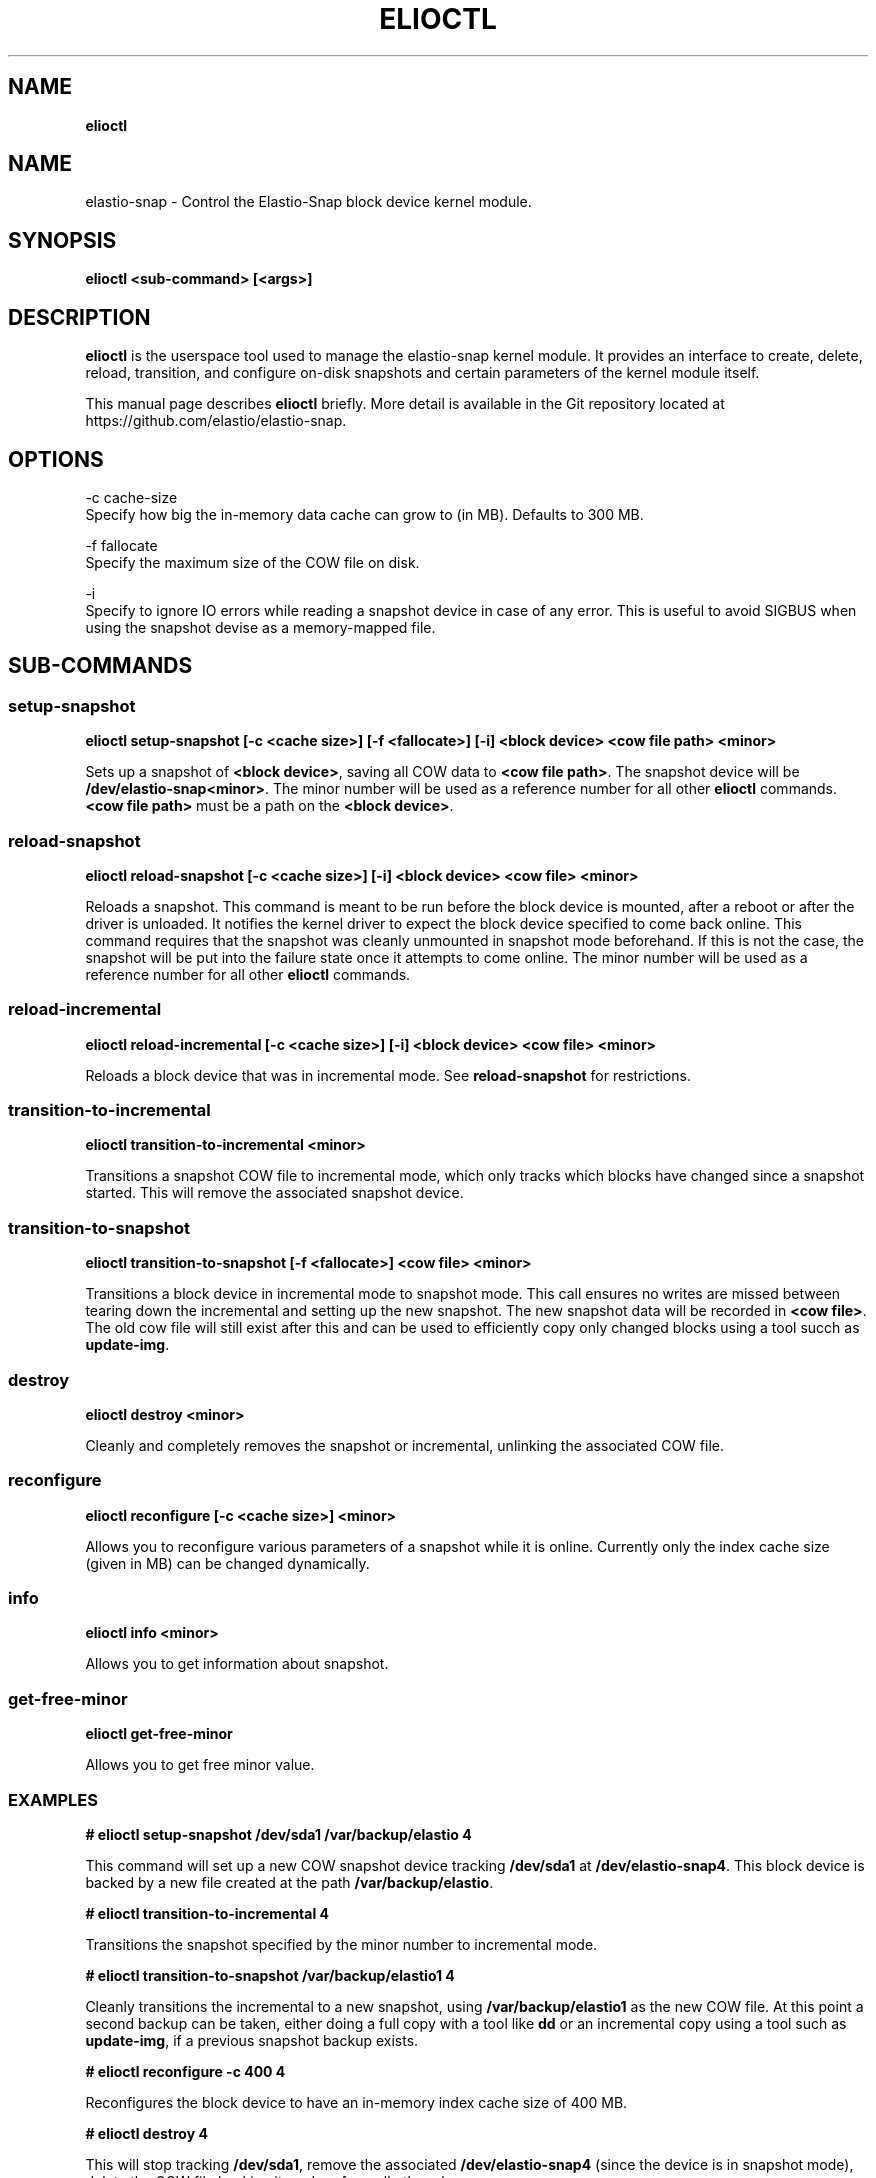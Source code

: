 .\" generated with Ronn/v0.7.3
.\" http://github.com/rtomayko/ronn/tree/0.7.3
.
.TH "ELIOCTL" "8" "November 2022" "Datto Inc" "elioctl Manual"
.
.SH "NAME"
\fBelioctl\fR
.
.SH "NAME"
elastio\-snap \- Control the Elastio\-Snap block device kernel module\.
.
.SH "SYNOPSIS"
\fBelioctl <sub\-command> [<args>]\fR
.
.SH "DESCRIPTION"
\fBelioctl\fR is the userspace tool used to manage the elastio\-snap kernel module\. It provides an interface to create, delete, reload, transition, and configure on\-disk snapshots and certain parameters of the kernel module itself\.
.
.P
This manual page describes \fBelioctl\fR briefly\. More detail is available in the Git repository located at https://github\.com/elastio/elastio\-snap\.
.
.SH "OPTIONS"
.
.nf

\-c cache\-size
     Specify how big the in\-memory data cache can grow to (in MB)\. Defaults to 300 MB\.

\-f fallocate
     Specify the maximum size of the COW file on disk\.

\-i
     Specify to ignore IO errors while reading a snapshot device in case of any error\. This is useful to avoid SIGBUS when using the snapshot devise as a memory-mapped file\.
.
.fi
.
.SH "SUB\-COMMANDS"
.
.SS "setup\-snapshot"
\fBelioctl setup\-snapshot [\-c <cache size>] [\-f <fallocate>] [\-i] <block device> <cow file path> <minor>\fR
.
.P
Sets up a snapshot of \fB<block device>\fR, saving all COW data to \fB<cow file path>\fR\. The snapshot device will be \fB/dev/elastio\-snap<minor>\fR\. The minor number will be used as a reference number for all other \fBelioctl\fR commands\. \fB<cow file path>\fR must be a path on the \fB<block device>\fR\.
.
.SS "reload\-snapshot"
\fBelioctl reload\-snapshot [\-c <cache size>] [\-i] <block device> <cow file> <minor>\fR
.
.P
Reloads a snapshot\. This command is meant to be run before the block device is mounted, after a reboot or after the driver is unloaded\. It notifies the kernel driver to expect the block device specified to come back online\. This command requires that the snapshot was cleanly unmounted in snapshot mode beforehand\. If this is not the case, the snapshot will be put into the failure state once it attempts to come online\. The minor number will be used as a reference number for all other \fBelioctl\fR commands\.
.
.SS "reload\-incremental"
\fBelioctl reload\-incremental [\-c <cache size>] [\-i] <block device> <cow file> <minor>\fR
.
.P
Reloads a block device that was in incremental mode\. See \fBreload\-snapshot\fR for restrictions\.
.
.SS "transition\-to\-incremental"
\fBelioctl transition\-to\-incremental <minor>\fR
.
.P
Transitions a snapshot COW file to incremental mode, which only tracks which blocks have changed since a snapshot started\. This will remove the associated snapshot device\.
.
.SS "transition\-to\-snapshot"
\fBelioctl transition\-to\-snapshot [\-f <fallocate>] <cow file> <minor>\fR
.
.P
Transitions a block device in incremental mode to snapshot mode\. This call ensures no writes are missed between tearing down the incremental and setting up the new snapshot\. The new snapshot data will be recorded in \fB<cow file>\fR\. The old cow file will still exist after this and can be used to efficiently copy only changed blocks using a tool succh as \fBupdate\-img\fR\.
.
.SS "destroy"
\fBelioctl destroy <minor>\fR
.
.P
Cleanly and completely removes the snapshot or incremental, unlinking the associated COW file\.
.
.SS "reconfigure"
\fBelioctl reconfigure [\-c <cache size>] <minor>\fR
.
.P
Allows you to reconfigure various parameters of a snapshot while it is online\. Currently only the index cache size (given in MB) can be changed dynamically\.
.
.SS "info"
\fBelioctl info <minor>\fR
.
.P
Allows you to get information about snapshot\.
.
.SS "get\-free\-minor"
\fBelioctl get\-free\-minor\fR
.
.P
Allows you to get free minor value\.
.
.SS "EXAMPLES"
\fB# elioctl setup\-snapshot /dev/sda1 /var/backup/elastio 4\fR
.
.P
This command will set up a new COW snapshot device tracking \fB/dev/sda1\fR at \fB/dev/elastio\-snap4\fR\. This block device is backed by a new file created at the path \fB/var/backup/elastio\fR\.
.
.P
\fB# elioctl transition\-to\-incremental 4\fR
.
.P
Transitions the snapshot specified by the minor number to incremental mode\.
.
.P
\fB# elioctl transition\-to\-snapshot /var/backup/elastio1 4\fR
.
.P
Cleanly transitions the incremental to a new snapshot, using \fB/var/backup/elastio1\fR as the new COW file\. At this point a second backup can be taken, either doing a full copy with a tool like \fBdd\fR or an incremental copy using a tool such as \fBupdate\-img\fR, if a previous snapshot backup exists\.
.
.P
\fB# elioctl reconfigure \-c 400 4\fR
.
.P
Reconfigures the block device to have an in\-memory index cache size of 400 MB\.
.
.P
\fB# elioctl destroy 4\fR
.
.P
This will stop tracking \fB/dev/sda1\fR, remove the associated \fB/dev/elastio\-snap4\fR (since the device is in snapshot mode), delete the COW file backing it, and perform all other cleanup\.
.
.P
\fB# elioctl reload\-snapshot /dev/sda1 /var/backup/elastio1 4\fR
.
.P
After a reboot, this command may be performed in the early stages of boot, before the block device is mounted read\-write\. This will notify the driver to expect a block device \fB/dev/sda1\fR that was left in snapshot mode to come online with a COW file located at \fB/var/backup/elastio1\fR (relative to the mountpoint), and that the reloaded snapshot should come online at minor number 4\. If a problem is discovered when the block device comes online, this block device will be put into the failure state, which will be reported in \fB/proc/elastio\-snap\-info\fR
.
.P
\fB# elioctl reload\-incremental /dev/sda5 /var/backup/elastio1 4\fR
.
.P
This will act the same as \fBreload\-snapshot\fR, but for a device that was left in incremental mode\.
.
.P
\fB# elioctl info 4\fR
.
.P
This will output information about snapshot\.
.
.P
\fBelioctl get\-free\-minor\fR
.
.P
This will output first free minor value\.
.
.SH "Bugs"
.
.SH "Author"
.
.nf

Tom Caputi (tcaputi@datto\.com)
.
.fi

